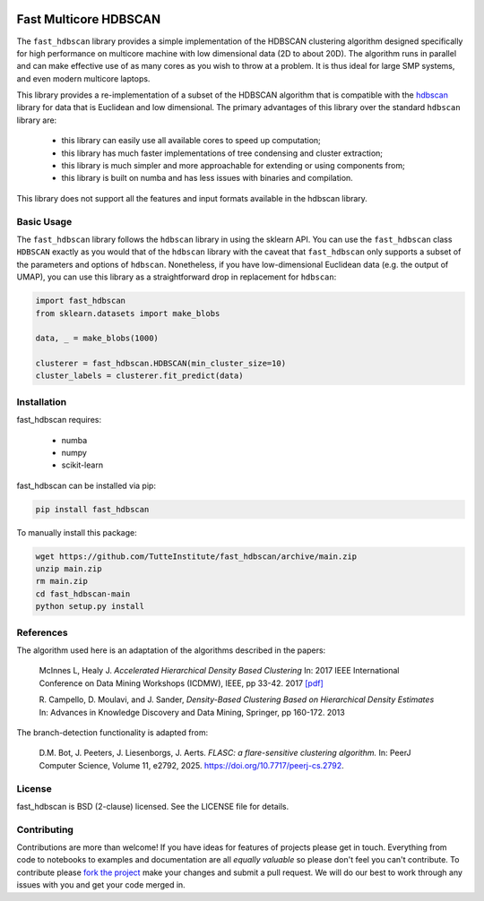 .. -*- mode: rst -*-

.. image:: doc/hdbscan_logo.png
  :width: 600
  :alt: HDBSCAN logo
  :align: center

======================
Fast Multicore HDBSCAN
======================

The ``fast_hdbscan`` library provides a simple implementation of the HDBSCAN clustering algorithm designed specifically
for high performance on multicore machine with low dimensional data (2D to about 20D). The algorithm runs in parallel and can make
effective use of as many cores as you wish to throw at a problem. It is thus ideal for large SMP systems, and even
modern multicore laptops.

This library provides a
re-implementation of a subset of the HDBSCAN algorithm that is compatible with the
`hdbscan <https://github.com/scikit-learn-contrib/hdbscan>`_ library for data that is Euclidean and
low dimensional. The primary advantages of this library over the standard ``hdbscan`` library are:


 * this library can easily use all available cores to speed up computation;
 * this library has much faster implementations of tree condensing and cluster extraction;
 * this library is much simpler and more approachable for extending or using components from;
 * this library is built on numba and has less issues with binaries and compilation.

This library does not support all the features and input formats available in the hdbscan library.

-----------
Basic Usage
-----------

The ``fast_hdbscan`` library follows the ``hdbscan`` library in using the sklearn API. You can use the ``fast_hdbscan``
class ``HDBSCAN`` exactly as you would that of the ``hdbscan`` library with the caveat that ``fast_hdbscan`` only
supports a subset of the parameters and options of ``hdbscan``. Nonetheless, if you have low-dimensional
Euclidean data (e.g. the output of UMAP), you can use this library as a straightforward drop in replacement for
``hdbscan``:

.. code:: python

    import fast_hdbscan
    from sklearn.datasets import make_blobs

    data, _ = make_blobs(1000)

    clusterer = fast_hdbscan.HDBSCAN(min_cluster_size=10)
    cluster_labels = clusterer.fit_predict(data)

------------
Installation
------------
fast_hdbscan requires:

 * numba
 * numpy
 * scikit-learn

fast_hdbscan can be installed via pip:

.. code:: bash

    pip install fast_hdbscan

To manually install this package:

.. code:: bash

    wget https://github.com/TutteInstitute/fast_hdbscan/archive/main.zip
    unzip main.zip
    rm main.zip
    cd fast_hdbscan-main
    python setup.py install

----------
References
----------

The algorithm used here is an adaptation of the algorithms described in the papers:

    McInnes L, Healy J. *Accelerated Hierarchical Density Based Clustering*
    In: 2017 IEEE International Conference on Data Mining Workshops (ICDMW), IEEE, pp 33-42.
    2017 `[pdf] <http://ieeexplore.ieee.org/stamp/stamp.jsp?tp=&arnumber=8215642>`_

    R. Campello, D. Moulavi, and J. Sander, *Density-Based Clustering Based on
    Hierarchical Density Estimates*
    In: Advances in Knowledge Discovery and Data Mining, Springer, pp 160-172.
    2013

The branch-detection functionality is adapted from:

    D.M. Bot, J. Peeters, J. Liesenborgs, J. Aerts. 
    *FLASC: a flare-sensitive clustering algorithm.*
    In: PeerJ Computer Science, Volume 11, e2792, 2025.
    https://doi.org/10.7717/peerj-cs.2792.

-------
License
-------

fast_hdbscan is BSD (2-clause) licensed. See the LICENSE file for details.

------------
Contributing
------------

Contributions are more than welcome! If you have ideas for features of projects please get in touch. Everything from
code to notebooks to examples and documentation are all *equally valuable* so please don't feel you can't contribute.
To contribute please `fork the project <https://github.com/TutteInstitute/fast_hdbscan/issues#fork-destination-box>`_ make your
changes and submit a pull request. We will do our best to work through any issues with you and get your code merged in.
